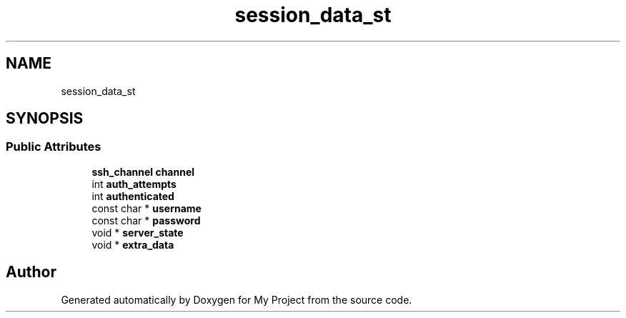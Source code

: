 .TH "session_data_st" 3 "My Project" \" -*- nroff -*-
.ad l
.nh
.SH NAME
session_data_st
.SH SYNOPSIS
.br
.PP
.SS "Public Attributes"

.in +1c
.ti -1c
.RI "\fBssh_channel\fP \fBchannel\fP"
.br
.ti -1c
.RI "int \fBauth_attempts\fP"
.br
.ti -1c
.RI "int \fBauthenticated\fP"
.br
.ti -1c
.RI "const char * \fBusername\fP"
.br
.ti -1c
.RI "const char * \fBpassword\fP"
.br
.ti -1c
.RI "void * \fBserver_state\fP"
.br
.ti -1c
.RI "void * \fBextra_data\fP"
.br
.in -1c

.SH "Author"
.PP 
Generated automatically by Doxygen for My Project from the source code\&.
